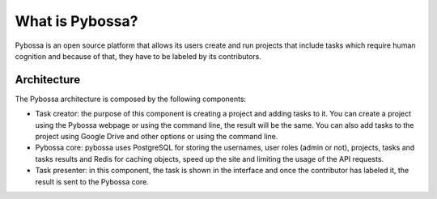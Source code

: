 What is Pybossa?
----------------

Pybossa is an open source platform that allows its users create and run projects that include tasks which require human cognition and because of that, they have to be labeled by its contributors.

Architecture
============

The Pybossa architecture is composed by the following components:

* Task creator: the purpose of this component is creating a project and adding tasks to it. You can create a project using the Pybossa webpage or using the command line, the result will be the same. You can also add tasks to the project using Google Drive and other options or using the command line.

* Pybossa core: pybossa uses PostgreSQL for storing the usernames, user roles (admin or not), projects, tasks and tasks results and Redis for caching objects, speed up the site and limiting the usage of the API requests.

* Task presenter: in this component, the task is shown in the interface and once the contributor has labeled it, the result is sent to the Pybossa core.



.. image:: ./images/pybossaarch.png
	:height: 190px
	:scale: 100 %
	:align: center
